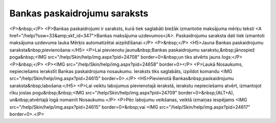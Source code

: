 .. 147 =================================Bankas paskaidrojumu saraksts================================= <P>&nbsp;</P>
<P>Bankas paskaidrojumi ir saraksts, kurā tiek saglabāti biežāk izmantotie maksājuma mērķu teksti <A href="/help/?ssw=33&amp;skf_id=347">Bankas maksājuma uzdevumos</A>. Paskaidrojumu saraksta dati tiek izmantoti maksājuma uzdevuma lauka Mērķis automatizētai aizpildīšanai.</P>
<P>&nbsp;</P>
<H5>Jauna Bankas paskaidrojumu saraksta&nbsp;pievienošana:</H5>
<P>Lai pievienotu jaunu&nbsp;Bankas paskaidrojumu sarakstu,&nbsp;jānospiež poga&nbsp;<IMG src="/help/Skin/help/img.aspx?pid=24708" border=0>&nbsp;un tiks atvērts jauns logs:</P>
<P>&nbsp;</P>
<P><IMG src="/help/Skin/help/img.aspx?pid=24658" border=0></P>
<P>Laukā Nosaukums, nepieciešams ierakstīt Bankas paskaidrojuma nosaukumu. Ieraksts tiks saglabāts, izpildot komandu <IMG src="/help/Skin/help/img.aspx?pid=24615" border=0>.</P>
<H5>Pievienotā Bankas&nbsp;paskaidrojumu saraksta&nbsp;labošana:</H5>
<P>Lai veiktu labojumus pievienotajā ierakstā, ierakstu nepieciešams atvērt, izmantojot rīku joslas pogu&nbsp;&nbsp;<IMG src="/help/Skin/help/img.aspx?pid=24709" border=0>&nbsp;(ALT+A), un&nbsp;atvērtajā logā nomainīt Nosaukumu.</P>
<P>Pēc labojumu veikšanas, veiktā izmaiņas iespējams <IMG src="/help/Skin/help/img.aspx?pid=24615" border=0>&nbsp;vai <IMG src="/help/Skin/help/img.aspx?pid=24617" border=0>.</P> 